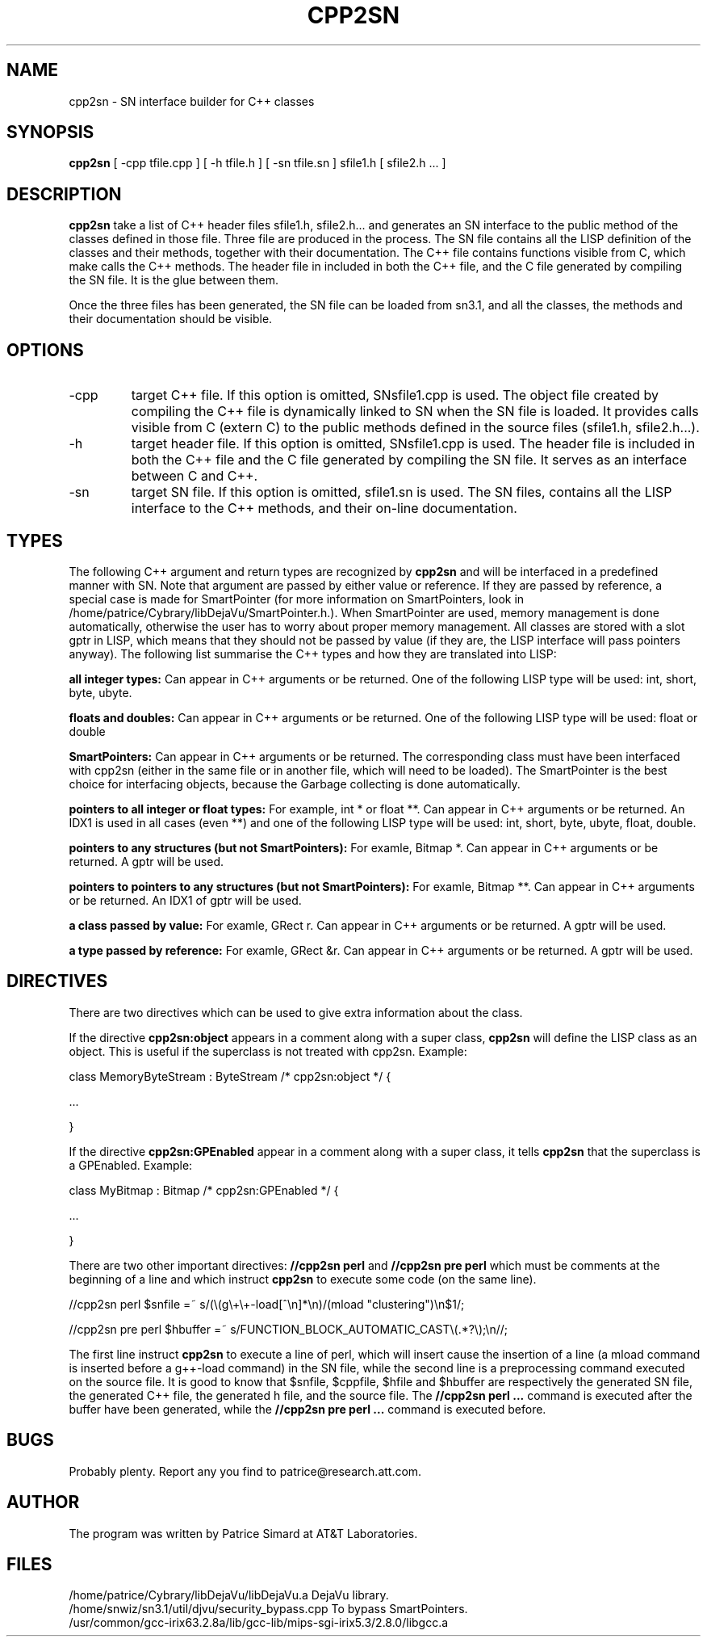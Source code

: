 .TH CPP2SN 1 "AT&T Laboratories"
.SH NAME
cpp2sn \- SN interface builder for C++ classes
.SH SYNOPSIS
.B cpp2sn 
[\| \-cpp 
tfile.cpp \|] [\| \-h 
tfile.h \|] 
[\| \-sn 
tfile.sn \|]
sfile1.h
[\| sfile2.h ... \|]
.SH DESCRIPTION
.B cpp2sn
take a list of C++ header files sfile1.h, sfile2.h... and
generates an SN interface to the public method of the classes defined
in those file.  Three file are produced in the process.  The SN file
contains all the LISP definition of the classes and their methods, 
together with their documentation.  The C++ file contains functions
visible from C, which make calls the C++ methods.  The header file
in included in both the C++ file, and the C file generated by compiling
the SN file.  It is the glue between them.
.PP
Once the three files has been generated, the SN file can be loaded 
from sn3.1, and all the classes, the methods and their documentation
should be visible.
.PP
.SH OPTIONS
.IP \-cpp tfile.cpp
target C++ file.  If this option is omitted, SNsfile1.cpp is used.
The object file created by compiling the C++ file is dynamically linked
to SN when the SN file is loaded.  It provides calls visible from C 
(extern C) to the public methods defined in the source files
(sfile1.h, sfile2.h...).
.IP \-h tfile.h
target header file.  If this option is omitted, SNsfile1.cpp is used.
The header file is included in both the C++ file and the C file 
generated by compiling the SN file.  It serves as an interface between
C and C++.
.IP \-sn tfile.sn
target SN file.  If this option is omitted, sfile1.sn is used.
The SN files, contains all the LISP interface to the C++ methods,
and their on-line documentation.
.SH TYPES
The following C++ argument and return types are recognized by 
.B cpp2sn
and will be interfaced in a predefined manner with SN.  Note that
argument are passed by either value or reference.  If they are
passed by reference, a special case is made for SmartPointer
(for more information on SmartPointers, look in
/home/patrice/Cybrary/libDejaVu/SmartPointer.h.).  When SmartPointer
are used, memory management is done automatically, otherwise
the user has to worry about proper memory management.  All classes
are stored with a slot gptr in LISP, which means that they should not be
passed by value (if they are, the LISP interface will pass pointers
anyway).  The following list summarise the C++ types and how
they are translated into LISP:
.PP
.B all integer types:
Can appear in C++ arguments or be returned.  One of the following
LISP type will be used: int, short, byte, ubyte.
.PP
.B floats and doubles:
Can appear in C++ arguments or be returned.  One of the following
LISP type will be used: float or double
.PP
.B SmartPointers:
Can appear in C++ arguments or be returned.  The corresponding class
must have been interfaced with cpp2sn (either in the same file
or in another file, which will need to be loaded).  The SmartPointer
is the best choice for interfacing objects, because the Garbage
collecting is done automatically.
.PP
.B pointers to all integer or float types:
For example, int * or float **.  Can appear in C++ arguments or 
be returned.  An IDX1 is used in all cases (even **) and one of
the following LISP type will be used: int, short, byte, ubyte,
float, double.
.PP
.B pointers to any structures (but not SmartPointers):
For examle, Bitmap *.  Can appear in C++ arguments or 
be returned.  A gptr will be used.
.PP
.B pointers to pointers to any structures (but not SmartPointers):
For examle, Bitmap **.  Can appear in C++ arguments or 
be returned.  An IDX1 of gptr will be used.
.PP
.B a class passed by value:
For examle, GRect r.  Can appear in C++ arguments or 
be returned.  A gptr will be used.
.PP
.B a type passed by reference:
For examle, GRect &r.  Can appear in C++ arguments or 
be returned.  A gptr will be used.
.SH DIRECTIVES
There are two directives which can be used to give extra information
about the class.
.PP
If the directive
.B cpp2sn:object
appears in a comment along with a super class, 
.B cpp2sn
will define the LISP class as an object.  This is useful if the 
superclass is not treated with cpp2sn.  Example:
.PP
class MemoryByteStream : ByteStream /* cpp2sn:object */ {
.P
 ...
.P
}
.PP
If the directive
.B cpp2sn:GPEnabled
appear in a comment along with a super class, it tells
.B cpp2sn
that the superclass is a GPEnabled.  Example:
.PP
class MyBitmap : Bitmap /* cpp2sn:GPEnabled */ {
.P
 ...
.P
}
.PP
There are two other important directives: 
.B //cpp2sn perl
and 
.B //cpp2sn pre perl
which must be comments at the beginning of a line and which instruct
.B cpp2sn
to execute some code (on the same line).
.  This is illustrated by the next 2 examples:
.PP
//cpp2sn perl $snfile =~ s/(\\(g\\+\\+-load[^\\n]*\\n)/(mload "clustering")\\n$1/;
.P
//cpp2sn pre perl $hbuffer =~ s/FUNCTION_BLOCK_AUTOMATIC_CAST\\(.*?\\);\\n//;
.PP
The first line instruct
.B cpp2sn
to execute a line of perl, which will insert cause the insertion of
a line (a mload command is inserted before a g++-load command) in
the SN file, while the second line is a preprocessing command executed
on the source file.  It is good to know that $snfile, $cppfile, $hfile
and $hbuffer are respectively the generated SN file, the generated C++
file, the generated h file, and the source file.  The 
.B //cpp2sn perl ...
command is executed after the buffer have been generated, while the 
.B //cpp2sn pre perl ...
command is executed before.
.SH BUGS
Probably plenty. Report any you find to patrice@research.att.com.
.SH AUTHOR
The program was written by Patrice Simard at AT&T Laboratories.
.SH FILES
.nf
/home/patrice/Cybrary/libDejaVu/libDejaVu.a      DejaVu library.
/home/snwiz/sn3.1/util/djvu/security_bypass.cpp  To bypass SmartPointers.
/usr/common/gcc-irix63.2.8a/lib/gcc-lib/mips-sgi-irix5.3/2.8.0/libgcc.a
.fi
